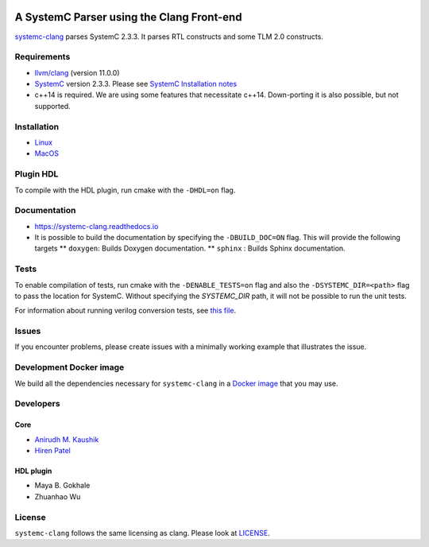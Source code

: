 .. |systemc-clang| replace:: ``systemc-clang``

.. image:: https://github.com/anikau31/systemc-clang/workflows/CI/badge.svg
  :target: https://github.com/anikau31/systemc-clang/actions 

.. image:: https://travis-ci.com/anikau31/systemc-clang.svg?branch=master
    :target: https://travis-ci.com/anikau31/systemc-clang

.. image:: https://readthedocs.org/projects/systemc-clang/badge/?version=latest
  :target: https://systemc-clang.readthedocs.io/en/latest/?badge=latest
  :alt: Documentation Status


A SystemC Parser using the Clang Front-end 
==========================================

`systemc-clang <https://git.uwaterloo.ca/caesr-pub//systemc-clang>`_ parses SystemC 2.3.3. It parses RTL constructs and some TLM 2.0 constructs. 

Requirements
------------

*  `llvm/clang <https://releases.llvm.org/download.html>`_ (version 11.0.0)
*  `SystemC <http://systemc.org>`_ version 2.3.3. Please see `SystemC Installation notes <https://github.com/anikau31/systemc-clang/blob/master/doc/systemc-install.mkd>`_
*  c++14 is required. We are using some features that necessitate c++14. Down-porting it is also possible, but not supported.

Installation
------------

*  `Linux <docs/source/install/install-linux.rst>`_
*  `MacOS <docs/source/install/install-osx.rst>`_

Plugin HDL
-----------

To compile with the HDL plugin, run cmake with the ``-DHDL=on`` flag. 
 
Documentation
--------------

* `https://systemc-clang.readthedocs.io <https://systemc-clang.readthedocs.io>`_
* It is possible to build the documentation by specifying the ``-DBUILD_DOC=ON`` flag. This will provide the following targets
  ** ``doxygen``: Builds Doxygen documentation.
  ** ``sphinx`` : Builds Sphinx documentation.

Tests
-------
To enable compilation of tests, run cmake with the ``-DENABLE_TESTS=on`` flag and also the ``-DSYSTEMC_DIR=<path>`` flag to pass the location for SystemC.  Without specifying the `SYSTEMC_DIR` path, it will not be possible to run the unit tests.

For information about running verilog conversion tests, see `this file <tests/verilog-conversion/README.md>`_.

Issues
-------

If you encounter problems, please create issues with a minimally working example that illustrates the issue.  

Development Docker image
------------------------

We build all the dependencies necessary for ``systemc-clang`` in a `Docker image <https://hub.docker.com/r/rseac/systemc-clang/tags?page=1&ordering=last_updated>`_ that you may use. 

Developers
----------

Core
^^^^

* `Anirudh M. Kaushik <https://ece.uwaterloo.ca/~anikau31/uwhtml/team/anirudh-kaushik/>`_
* `Hiren Patel <https://caesr.uwaterloo.ca>`_

HDL plugin
^^^^^^^^^^^
* Maya B. Gokhale
* Zhuanhao Wu

License
-------

|systemc-clang| follows the same licensing as clang. Please look at `LICENSE <LICENSE>`_.
